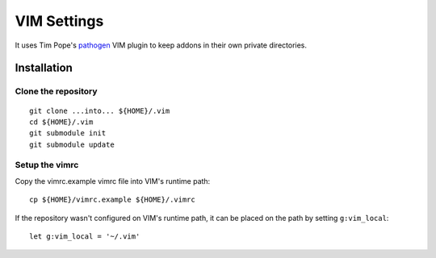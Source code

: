 VIM Settings
============

It uses Tim Pope's pathogen_ VIM plugin to keep addons in their own
private directories.

Installation
------------

Clone the repository
~~~~~~~~~~~~~~~~~~~~

::

    git clone ...into... ${HOME}/.vim
    cd ${HOME}/.vim
    git submodule init
    git submodule update

Setup the vimrc
~~~~~~~~~~~~~~~

Copy the vimrc.example vimrc file into VIM's runtime path::

    cp ${HOME}/vimrc.example ${HOME}/.vimrc

If the repository wasn't configured on VIM's runtime path, it can be placed
on the path by setting ``g:vim_local``::

    let g:vim_local = '~/.vim'

.. _pathogen: https://github.com/tpope/vim-pathogen
